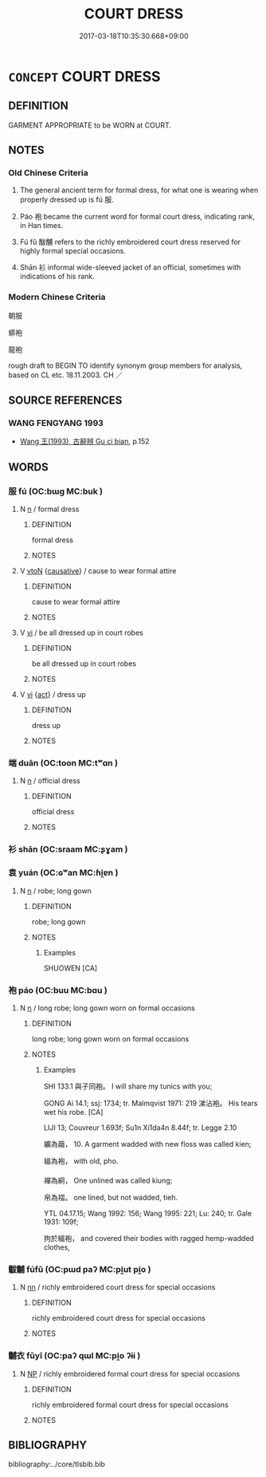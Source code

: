 # -*- mode: mandoku-tls-view -*-
#+TITLE: COURT DRESS
#+DATE: 2017-03-18T10:35:30.668+09:00        
#+STARTUP: content
* =CONCEPT= COURT DRESS
:PROPERTIES:
:CUSTOM_ID: uuid-fa1089c7-061e-4023-afaa-2b57eea4a7bf
:TR_ZH: 官服
:END:
** DEFINITION

GARMENT APPROPRIATE to be WORN at COURT.

** NOTES

*** Old Chinese Criteria
1. The general ancient term for formal dress, for what one is wearing when properly dressed up is fú 服.

2. Páo 袍 became the current word for formal court dress, indicating rank, in Han times.

3. Fú fǔ 黻黼 refers to the richly embroidered court dress reserved for highly formal special occasions.

4. Shān 衫 informal wide-sleeved jacket of an official, sometimes with indications of his rank.

*** Modern Chinese Criteria
朝服

蟒袍

龍袍

rough draft to BEGIN TO identify synonym group members for analysis, based on CL etc. 18.11.2003. CH ／

** SOURCE REFERENCES
*** WANG FENGYANG 1993
 - [[cite:WANG-FENGYANG-1993][Wang 王(1993), 古辭辨 Gu ci bian]], p.152

** WORDS
   :PROPERTIES:
   :VISIBILITY: children
   :END:
*** 服 fú (OC:bɯɡ MC:buk )
:PROPERTIES:
:CUSTOM_ID: uuid-bb8ec795-00f5-44cb-bb88-fece0440533e
:Char+: 服(74,4/8) 
:GY_IDS+: uuid-fe1297a5-6928-493e-8978-f1244d90a5ed
:PY+: fú     
:OC+: bɯɡ     
:MC+: buk     
:END: 
**** N [[tls:syn-func::#uuid-8717712d-14a4-4ae2-be7a-6e18e61d929b][n]] / formal dress
:PROPERTIES:
:CUSTOM_ID: uuid-3825aa1e-4ffb-4b5b-81a0-2a72c6857969
:WARRING-STATES-CURRENCY: 5
:END:
****** DEFINITION

formal dress

****** NOTES

**** V [[tls:syn-func::#uuid-fbfb2371-2537-4a99-a876-41b15ec2463c][vtoN]] {[[tls:sem-feat::#uuid-fac754df-5669-4052-9dda-6244f229371f][causative]]} / cause to wear formal attire
:PROPERTIES:
:CUSTOM_ID: uuid-560a9518-58e8-4b18-8c45-06d508d4cb76
:END:
****** DEFINITION

cause to wear formal attire

****** NOTES

**** V [[tls:syn-func::#uuid-c20780b3-41f9-491b-bb61-a269c1c4b48f][vi]] / be all dressed up in court robes
:PROPERTIES:
:CUSTOM_ID: uuid-50842ec6-77bd-4126-ae8b-c1d6a117d3b3
:END:
****** DEFINITION

be all dressed up in court robes

****** NOTES

**** V [[tls:syn-func::#uuid-c20780b3-41f9-491b-bb61-a269c1c4b48f][vi]] {[[tls:sem-feat::#uuid-f55cff2f-f0e3-4f08-a89c-5d08fcf3fe89][act]]} / dress up
:PROPERTIES:
:CUSTOM_ID: uuid-2054ca36-f75b-4321-b77d-68b039a63734
:END:
****** DEFINITION

dress up

****** NOTES

*** 端 duān (OC:toon MC:tʷɑn )
:PROPERTIES:
:CUSTOM_ID: uuid-045e6f56-4ca1-41e2-b9a4-81bfd8cab4f6
:Char+: 端(117,9/14) 
:GY_IDS+: uuid-b0f78e9d-8436-4cbe-a110-9a39cac62d04
:PY+: duān     
:OC+: toon     
:MC+: tʷɑn     
:END: 
**** N [[tls:syn-func::#uuid-8717712d-14a4-4ae2-be7a-6e18e61d929b][n]] / official dress
:PROPERTIES:
:CUSTOM_ID: uuid-72e3df8a-9100-4a04-bb41-0c88db9dcba2
:WARRING-STATES-CURRENCY: 3
:END:
****** DEFINITION

official dress

****** NOTES

*** 衫 shān (OC:sraam MC:ʂɣam )
:PROPERTIES:
:CUSTOM_ID: uuid-d3045f57-558f-44bc-b8ac-2b02f021c52b
:Char+: 衫(145,3/9) 
:GY_IDS+: uuid-a9ece701-5bff-4f73-b1d3-c28a0622875d
:PY+: shān     
:OC+: sraam     
:MC+: ʂɣam     
:END: 
*** 袁 yuán (OC:ɢʷan MC:ɦi̯ɐn )
:PROPERTIES:
:CUSTOM_ID: uuid-be57f55f-804b-4a09-9f98-1c1998eebd2c
:Char+: 袁(145,4/10) 
:GY_IDS+: uuid-35c4a840-bdb8-4bf5-8e83-e7c9565b8b8b
:PY+: yuán     
:OC+: ɢʷan     
:MC+: ɦi̯ɐn     
:END: 
**** N [[tls:syn-func::#uuid-8717712d-14a4-4ae2-be7a-6e18e61d929b][n]] / robe; long gown
:PROPERTIES:
:CUSTOM_ID: uuid-c4b0a32f-be8d-4573-a91d-f944438122df
:END:
****** DEFINITION

robe; long gown

****** NOTES

******* Examples
SHUOWEN [CA]

*** 袍 páo (OC:buu MC:bɑu )
:PROPERTIES:
:CUSTOM_ID: uuid-7bab31ce-fc27-4122-ac44-7e2fa7bdb756
:Char+: 袍(145,5/11) 
:GY_IDS+: uuid-2a768064-e899-4eec-aa6c-8eb56ed9f009
:PY+: páo     
:OC+: buu     
:MC+: bɑu     
:END: 
**** N [[tls:syn-func::#uuid-8717712d-14a4-4ae2-be7a-6e18e61d929b][n]] / long robe; long gown worn on formal occasions
:PROPERTIES:
:CUSTOM_ID: uuid-4d30dfae-e1c5-4cf7-92a2-5b9e2f322e17
:END:
****** DEFINITION

long robe; long gown worn on formal occasions

****** NOTES

******* Examples
SHI 133.1 與子同袍。 I will share my tunics with you;

GONG Ai 14.1; ssj: 1734; tr. Malmqvist 1971: 219 涕沾袍。 His tears wet his robe. [CA]

LIJI 13; Couvreur 1.693f; Su1n Xi1da4n 8.44f; tr. Legge 2.10

 纊為繭， 10. A garment wadded with new floss was called kien;

 縕為袍， with old, pho.

 襌為絅， One unlined was called kiung;

 帛為褶。 one lined, but not wadded, tieh.

YTL 04.17.15; Wang 1992: 156; Wang 1995: 221; Lu: 240; tr. Gale 1931: 109f;

 拘於縕袍， and covered their bodies with ragged hemp-wadded clothes,

*** 黻黼 fúfǔ (OC:pɯd paʔ MC:pi̯ut pi̯o )
:PROPERTIES:
:CUSTOM_ID: uuid-da253001-a0ad-49b8-8bbf-ef629c106030
:Char+: 黻(204,5/17) 黼(204,7/19) 
:GY_IDS+: uuid-90dcb727-d548-4d7c-bcf2-311220929c8a uuid-c35a2859-12bf-42fe-b8ff-c8ae4d597864
:PY+: fú fǔ    
:OC+: pɯd paʔ    
:MC+: pi̯ut pi̯o    
:END: 
**** N [[tls:syn-func::#uuid-81b5275d-0f2f-4adb-bb8c-91ea0371bc12][nn]] / richly embroidered court dress for special occasions
:PROPERTIES:
:CUSTOM_ID: uuid-01a0af74-0e58-4eaf-83f4-35568d7466ac
:END:
****** DEFINITION

richly embroidered court dress for special occasions

****** NOTES

*** 黼衣 fǔyī (OC:paʔ qɯl MC:pi̯o ʔɨi )
:PROPERTIES:
:CUSTOM_ID: uuid-96df1677-3a92-4068-ac6c-4b0773ac03f4
:Char+: 黼(204,7/19) 衣(145,0/6) 
:GY_IDS+: uuid-c35a2859-12bf-42fe-b8ff-c8ae4d597864 uuid-28e4431a-02b5-45a4-82d2-9f49e5f3b29e
:PY+: fǔ yī    
:OC+: paʔ qɯl    
:MC+: pi̯o ʔɨi    
:END: 
**** N [[tls:syn-func::#uuid-a8e89bab-49e1-4426-b230-0ec7887fd8b4][NP]] / richly embroidered formal court dress for special occasions
:PROPERTIES:
:CUSTOM_ID: uuid-e2afcd9f-26d8-4432-bbe1-5eb2c3ca0114
:WARRING-STATES-CURRENCY: 3
:END:
****** DEFINITION

richly embroidered formal court dress for special occasions

****** NOTES

** BIBLIOGRAPHY
bibliography:../core/tlsbib.bib
